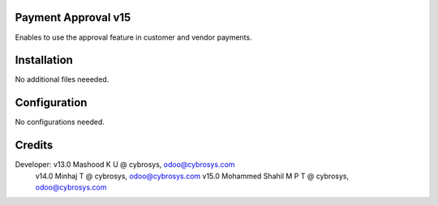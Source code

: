 Payment Approval v15
====================
Enables to use the approval feature in customer and vendor payments.

Installation
============
No additional files neeeded.

Configuration
=============

No configurations needed.

Credits
=======
Developer: v13.0 Mashood K U @ cybrosys, odoo@cybrosys.com
           v14.0 Minhaj T @ cybrosys, odoo@cybrosys.com
           v15.0 Mohammed Shahil M P T @ cybrosys, odoo@cybrosys.com
